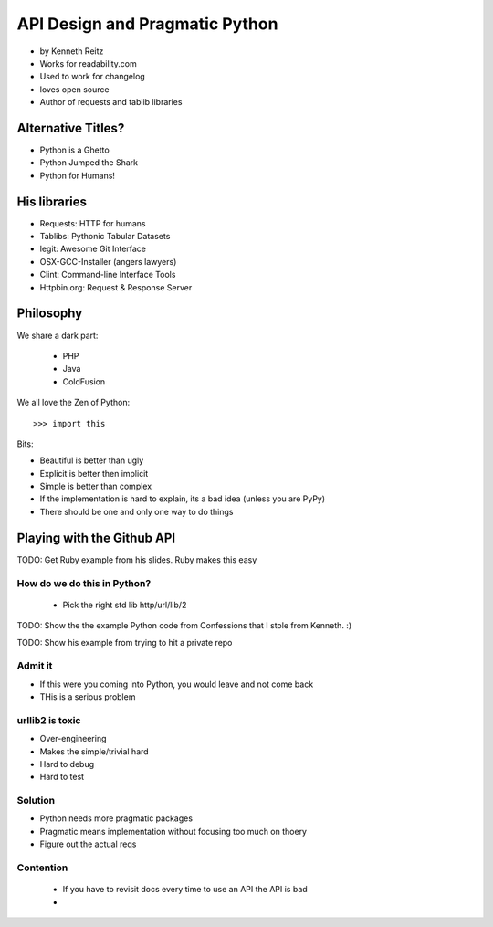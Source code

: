 ===================================
API Design and Pragmatic Python
===================================

* by Kenneth Reitz
* Works for readability.com
* Used to work for changelog
* loves open source
* Author of requests and tablib libraries

Alternative Titles?
======================

* Python is a Ghetto 
* Python Jumped the Shark
* Python for Humans!

His libraries
==================

* Requests: HTTP for humans
* Tablibs: Pythonic Tabular Datasets
* legit: Awesome Git Interface
* OSX-GCC-Installer (angers lawyers)
* Clint: Command-line Interface Tools
* Httpbin.org: Request & Response Server

Philosophy
========================

We share a dark part:

 * PHP
 * Java
 * ColdFusion
 
We all love the Zen of Python::

    >>> import this
    
Bits:

* Beautiful is better than ugly
* Explicit is better then implicit
* Simple is better than complex
* If the implementation is hard to explain, its a bad idea (unless you are PyPy)
* There should be one and only one way to do things

Playing with the Github API
============================

TODO: Get Ruby example from his slides. Ruby makes this easy

How do we do this in Python?
------------------------------

 * Pick the right std lib http/url/lib/2
 
TODO: Show the the example Python code from Confessions that I stole from Kenneth. :)

TODO: Show his example from trying to hit a private repo

Admit it
-----------

* If this were you coming into Python, you would leave and not come back
* THis is a serious problem

urllib2 is toxic
-----------------

* Over-engineering
* Makes the simple/trivial hard
* Hard to debug
* Hard to test

Solution
---------

* Python needs more pragmatic packages
* Pragmatic means implementation without focusing too much on thoery
* Figure out the actual reqs 

Contention
----------

 * If you have to revisit docs every time to use an API the API is bad
 * 